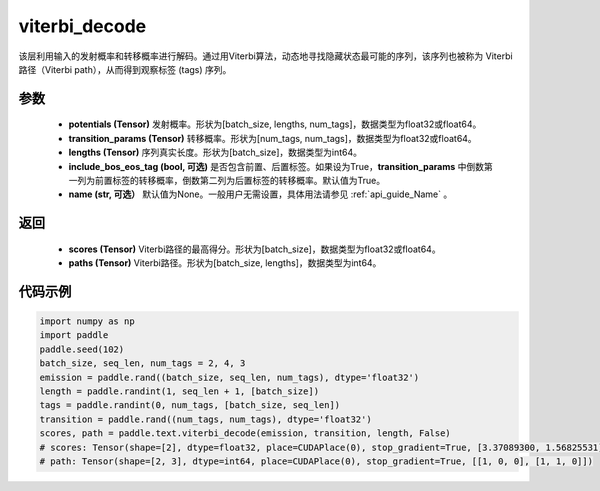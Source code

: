 .. _cn_api_paddle_text_viterbi_decode:

viterbi_decode
-------------------------------
.. py:function:: paddle.text.viterbi_decode(potentials, transition_params, lengths, include_bos_eos_tag=True, name=None)

该层利用输入的发射概率和转移概率进行解码。通过用Viterbi算法，动态地寻找隐藏状态最可能的序列，该序列也被称为 Viterbi 路径（Viterbi path），从而得到观察标签 (tags) 序列。

参数
:::::::::

    - **potentials (Tensor)** 发射概率。形状为[batch_size, lengths, num_tags]，数据类型为float32或float64。
    - **transition_params (Tensor)** 转移概率。形状为[num_tags, num_tags]，数据类型为float32或float64。
    - **lengths (Tensor)** 序列真实长度。形状为[batch_size]，数据类型为int64。
    - **include_bos_eos_tag (bool, 可选)** 是否包含前置、后置标签。如果设为True，**transition_params** 中倒数第一列为前置标签的转移概率，倒数第二列为后置标签的转移概率。默认值为True。
    - **name (str, 可选）** 默认值为None。一般用户无需设置，具体用法请参见 :ref:`api_guide_Name` 。

返回
:::::::::

    - **scores (Tensor)** Viterbi路径的最高得分。形状为[batch_size]，数据类型为float32或float64。
    - **paths (Tensor)** Viterbi路径。形状为[batch_size, lengths]，数据类型为int64。

代码示例
:::::::::

..  code-block:: python

    import numpy as np
    import paddle
    paddle.seed(102)
    batch_size, seq_len, num_tags = 2, 4, 3
    emission = paddle.rand((batch_size, seq_len, num_tags), dtype='float32')
    length = paddle.randint(1, seq_len + 1, [batch_size])
    tags = paddle.randint(0, num_tags, [batch_size, seq_len])
    transition = paddle.rand((num_tags, num_tags), dtype='float32')
    scores, path = paddle.text.viterbi_decode(emission, transition, length, False)
    # scores: Tensor(shape=[2], dtype=float32, place=CUDAPlace(0), stop_gradient=True, [3.37089300, 1.56825531])
    # path: Tensor(shape=[2, 3], dtype=int64, place=CUDAPlace(0), stop_gradient=True, [[1, 0, 0], [1, 1, 0]])